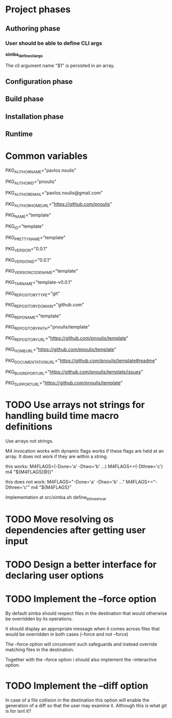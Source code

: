 * Project phases
** Authoring phase
*** User should be able to define CLI args

*simba_define_cli_args*


The cli argument name "$1" is persisted in an array.

** Configuration phase
** Build phase
** Installation phase
** Runtime
* Common variables
# Author
PKG_AUTHOR_NAME="pavlos noulis"

PKG_AUTHOR_ID="pnoulis"

PKG_AUTHOR_EMAIL="pavlos.noulis@gmail.com"

PKG_AUTHOR_HOME_URL="https://github.com/pnoulis"

# Package
PKG_NAME="template"

PKG_ID="template"

PKG_PRETTY_NAME="template"

PKG_VERSION="0.0.1"

PKG_VERSION_ID="0.0.1"

PKG_VERSION_CODENAME="template"

PKG_TARNAME="template-v0.0.1"

PKG_REPOSITORY_TYPE="git"

PKG_REPOSITORY_DOMAIN="github.com"

PKG_REPONAME="template"

PKG_REPOSITORY_PATH="pnoulis/template"

PKG_REPOSITORY_URL="https://github.com/pnoulis/template"

PKG_HOME_URL="https://github.com/pnoulis/template"

PKG_DOCUMENTATION_URL="https://github.com/pnoulis/template#readme"

PKG_BUG_REPORT_URL="https://github.com/pnoulis/template/issues"

PKG_SUPPORT_URL="https://github.com/pnoulis/template"



* TODO Use arrays not strings for handling build time macro definitions

Use arrays not strings.

M4 invocation works with dynamic flags works if these flags are held
at an array. It does not work if they are within a string.

this works:
M4FLAGS=(-Done='a' -Dtwo='b' ...)
M4FLAGS+=(-Dthree='c')
m4 "${M4FLAGS[@]}"

this does not work:
M4FLAGS="-Done='a' -Dtwo='b' ..."
M4FLAGS+="-Dthree='c'"
m4 "${M4FLAGS}"

Implementation at src/simba.sh
define_btime_envar

* TODO Move resolving os dependencies after getting user input
* TODO Design a better interface for declaring user options
* TODO Implement the --force option
By default simba should respect files in the destination that would
otherwise be overridden by its operations.

It should display an appropriate message when it comes across files
that would be overridden in both cases (--force and not --force)

The --force option will circumvent such safeguards and instead
override matching files in the destination.

Together with the --force option i should also implement the
--interactive option.

* TODO Implement the --diff option

In case of a file collision in the destination this option will enable
the generation of a diff so that the user may examine it. Although
this is what git is for isnt it?
